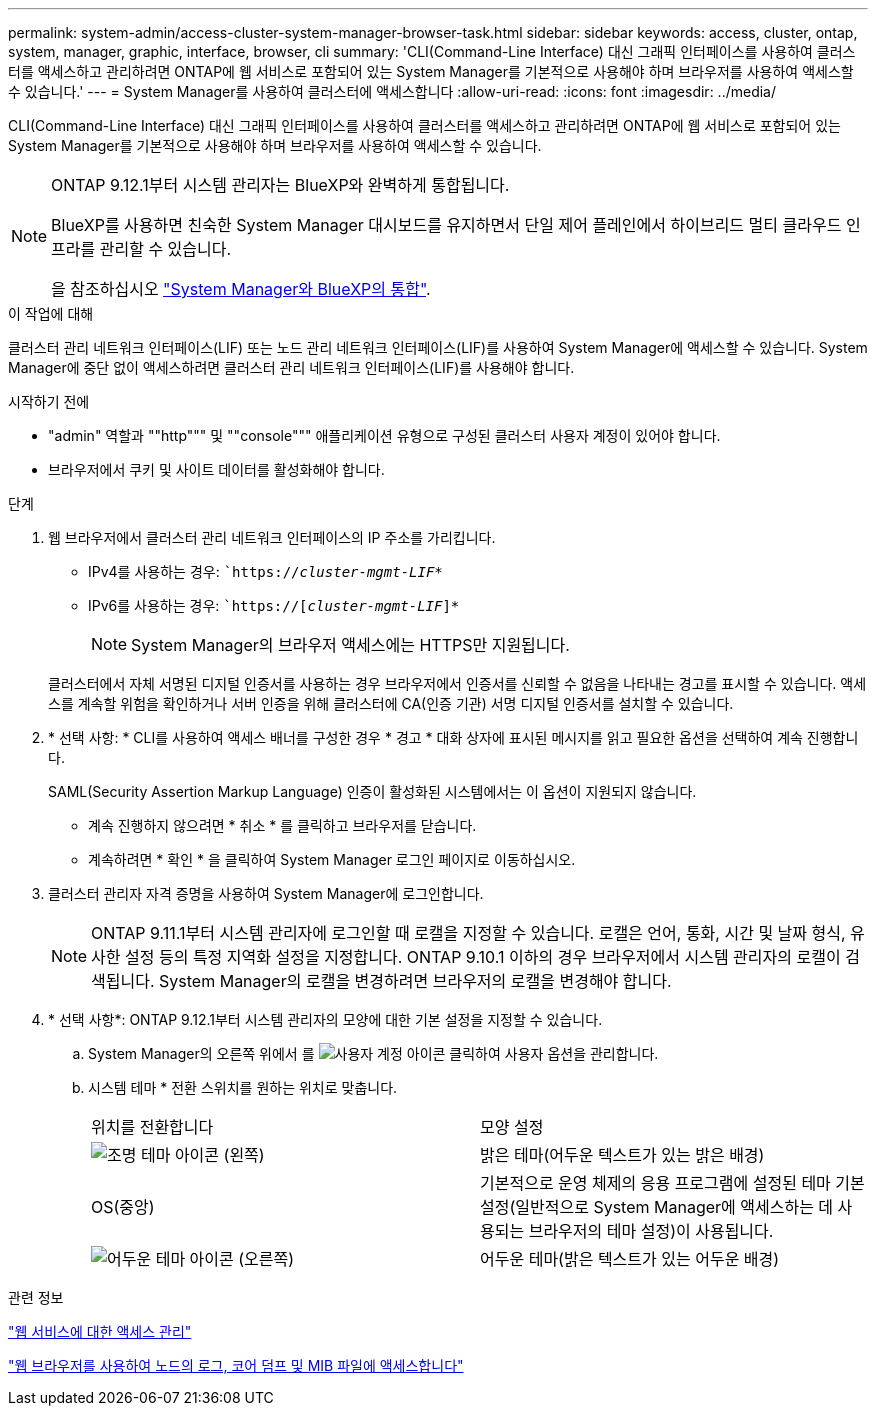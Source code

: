 ---
permalink: system-admin/access-cluster-system-manager-browser-task.html 
sidebar: sidebar 
keywords: access, cluster, ontap, system, manager, graphic, interface, browser, cli 
summary: 'CLI(Command-Line Interface) 대신 그래픽 인터페이스를 사용하여 클러스터를 액세스하고 관리하려면 ONTAP에 웹 서비스로 포함되어 있는 System Manager를 기본적으로 사용해야 하며 브라우저를 사용하여 액세스할 수 있습니다.' 
---
= System Manager를 사용하여 클러스터에 액세스합니다
:allow-uri-read: 
:icons: font
:imagesdir: ../media/


[role="lead"]
CLI(Command-Line Interface) 대신 그래픽 인터페이스를 사용하여 클러스터를 액세스하고 관리하려면 ONTAP에 웹 서비스로 포함되어 있는 System Manager를 기본적으로 사용해야 하며 브라우저를 사용하여 액세스할 수 있습니다.

[NOTE]
====
ONTAP 9.12.1부터 시스템 관리자는 BlueXP와 완벽하게 통합됩니다.

BlueXP를 사용하면 친숙한 System Manager 대시보드를 유지하면서 단일 제어 플레인에서 하이브리드 멀티 클라우드 인프라를 관리할 수 있습니다.

을 참조하십시오 link:../sysmgr-integration-bluexp-concept.html["System Manager와 BlueXP의 통합"].

====
.이 작업에 대해
클러스터 관리 네트워크 인터페이스(LIF) 또는 노드 관리 네트워크 인터페이스(LIF)를 사용하여 System Manager에 액세스할 수 있습니다. System Manager에 중단 없이 액세스하려면 클러스터 관리 네트워크 인터페이스(LIF)를 사용해야 합니다.

.시작하기 전에
* "admin" 역할과 ""http""" 및 ""console""" 애플리케이션 유형으로 구성된 클러스터 사용자 계정이 있어야 합니다.
* 브라우저에서 쿠키 및 사이트 데이터를 활성화해야 합니다.


.단계
. 웹 브라우저에서 클러스터 관리 네트워크 인터페이스의 IP 주소를 가리킵니다.
+
** IPv4를 사용하는 경우: ``https://__cluster-mgmt-LIF__*`
** IPv6를 사용하는 경우: ``https://[_cluster-mgmt-LIF_]*`
+

NOTE: System Manager의 브라우저 액세스에는 HTTPS만 지원됩니다.



+
클러스터에서 자체 서명된 디지털 인증서를 사용하는 경우 브라우저에서 인증서를 신뢰할 수 없음을 나타내는 경고를 표시할 수 있습니다. 액세스를 계속할 위험을 확인하거나 서버 인증을 위해 클러스터에 CA(인증 기관) 서명 디지털 인증서를 설치할 수 있습니다.

. * 선택 사항: * CLI를 사용하여 액세스 배너를 구성한 경우 * 경고 * 대화 상자에 표시된 메시지를 읽고 필요한 옵션을 선택하여 계속 진행합니다.
+
SAML(Security Assertion Markup Language) 인증이 활성화된 시스템에서는 이 옵션이 지원되지 않습니다.

+
** 계속 진행하지 않으려면 * 취소 * 를 클릭하고 브라우저를 닫습니다.
** 계속하려면 * 확인 * 을 클릭하여 System Manager 로그인 페이지로 이동하십시오.


. 클러스터 관리자 자격 증명을 사용하여 System Manager에 로그인합니다.
+

NOTE: ONTAP 9.11.1부터 시스템 관리자에 로그인할 때 로캘을 지정할 수 있습니다. 로캘은 언어, 통화, 시간 및 날짜 형식, 유사한 설정 등의 특정 지역화 설정을 지정합니다. ONTAP 9.10.1 이하의 경우 브라우저에서 시스템 관리자의 로캘이 검색됩니다. System Manager의 로캘을 변경하려면 브라우저의 로캘을 변경해야 합니다.

. * 선택 사항*: ONTAP 9.12.1부터 시스템 관리자의 모양에 대한 기본 설정을 지정할 수 있습니다.
+
.. System Manager의 오른쪽 위에서 를 image:icon-user-blue-bg.png["사용자 계정 아이콘"] 클릭하여 사용자 옵션을 관리합니다.
.. 시스템 테마 * 전환 스위치를 원하는 위치로 맞춥니다.
+
|===


| 위치를 전환합니다 | 모양 설정 


 a| 
image:icon-light-theme-sun.png["조명 테마 아이콘"] (왼쪽)
 a| 
밝은 테마(어두운 텍스트가 있는 밝은 배경)



 a| 
OS(중앙)
 a| 
기본적으로 운영 체제의 응용 프로그램에 설정된 테마 기본 설정(일반적으로 System Manager에 액세스하는 데 사용되는 브라우저의 테마 설정)이 사용됩니다.



 a| 
image:icon-dark-theme-moon.png["어두운 테마 아이콘"] (오른쪽)
 a| 
어두운 테마(밝은 텍스트가 있는 어두운 배경)

|===




.관련 정보
link:manage-access-web-services-concept.html["웹 서비스에 대한 액세스 관리"]

link:accessg-node-log-core-dump-mib-files-task.html["웹 브라우저를 사용하여 노드의 로그, 코어 덤프 및 MIB 파일에 액세스합니다"]

